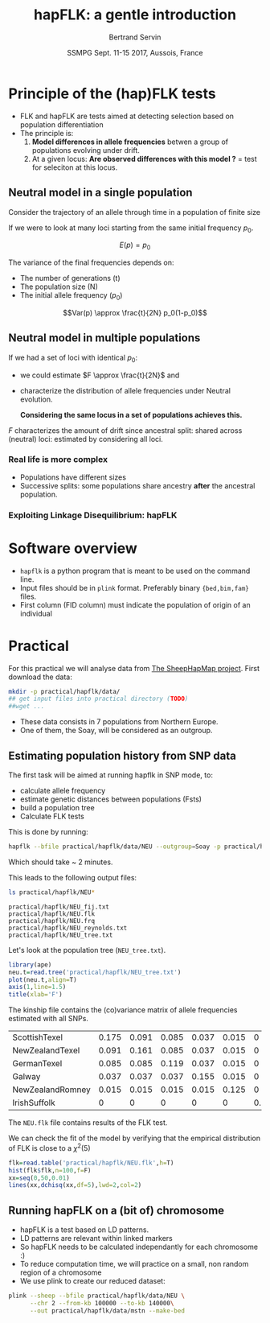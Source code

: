 #+OPTIONS: num:nil toc:nil
#+REVEAL_ROOT: http://cdn.jsdelivr.net/reveal.js/3.0.0/
#+REVEAL_TRANS: none
#+REVEAL_THEME: beige
#+REVEAL_PLUGINS: (highlight)
#+REVEAL_EXTRA_CSS: mystyle.css
#+OPTIONS: reveal_center:nil timestamp:nil email:t
#+LaTeX_HEADER: \usepackage{tikz}
#+PROPERTY: header-args:latex+ :packages '(("" "tikz"))
#+PROPERTY: header-args:latex+ :imagemagick yes :fit yes
#+LaTeX_HEADER:  \usetikzlibrary{shapes,arrows}
#+Title: hapFLK: a gentle introduction
#+Author: Bertrand Servin
#+Email: bertrand.servin@inra.fr
#+DATE: SSMPG Sept. 11-15 2017, Aussois, France

* Principle of the (hap)FLK tests

- FLK and hapFLK are tests aimed at detecting selection based on
  population differentiation
- The principle is:
  1. *Model  differences in allele frequencies* betwen a
     group of populations evolving under drift.
  2. At a given locus: *Are observed differences with this model ?* = test for seleciton at this locus.

** Neutral model in a single population
Consider the trajectory of an allele through time in a population of
finite size 
#+BEGIN_SRC R :session principle :exports none
source('DiffusionWF.R')
#+END_SRC
#+header: :width 4 :height 4 :units "in" :res 100  :bg "transparent"
#+BEGIN_SRC R :session principle :exports results :results output graphics :file practical/hapflk/ptraj.png
  N=200
  n=100

  X=WFtrajectoires(0.5,N,n)[,1]
  plot(1:(n+1),X,type='l',
       ylim=c(0,1),lwd=2,
       axes=F,
       ylab='Allele frequency',
       xlab='t (generations)')
  axis(1)
  axis(2)
  points(0,0.5,pch=19,col=2)
  text(0,0.6,expression(p[0]),adj=0,col=2)
  points(n+1,X[n+1],pch=19)
  text(n+1,X[n+1]+0.1,expression(p),adj=0)
#+END_SRC

#+RESULTS:
[[file:practical/hapflk/ptraj.png]]

#+REVEAL: split

If we were to look at many loci starting from the same initial
frequency $p_0$. 
#+REVEAL_HTML: <div class="column" style="float:left; width: 40%">
#+header: :width 4 :height 4 :units "in" :res 100  :bg "transparent"
#+BEGIN_SRC R :session principle :exports results :results output graphics :file practical/hapflk/ptrajmulti.png

  N=1000
  n=100
  r=1000
  p.0=0.5

  X.1000=as.matrix(WFtrajectoires(rep(p.0,r),N,n))
  par(mar=c(5,4,1,2))
  matplot(X.1000,type='l',
          ylim=c(0,1),lwd=2,col=rgb(0,0,0,0.1),
          axes=F,lty=1,xlim=c(0,n+10),
          ylab='Allele frequency',
          xlab='t (generations)')
    axis(1)
    axis(2)
    points(0,p.0,pch=19,col=2)
    text(0,0.6,expression(p[0]),adj=0,col=2)
  abline(h=0.5,lwd=2,lty=2,col=2)
  ss=sqrt((n/(2*N))*p.0*(1-p.0))
  arrows(n+5,p.0-2*ss,n+5,p.0+2*ss,code=3,col=4,lwd=2,length=0.1)
  text(n+5,p.0+0.1,'Var(p)',col=4,adj=-0.1,xpd=TRUE)
#+END_SRC

#+RESULTS:
[[file:practical/hapflk/ptrajmulti.png]]
#+REVEAL_HTML: </div>

#+REVEAL_HTML: <div class="column" style="float:right; width: 60%">

$$E(p) = p_0$$

The variance of the final frequencies depends on:
- The number of generations (t)
- The population size (N)
- The initial allele frequency ($p_0$)

$$Var(p) \approx \frac{t}{2N} p_0(1-p_0)$$
#+REVEAL_HTML: </div>

** Neutral model in multiple populations
#+REVEAL_HTML: <div class="column" style="float:right; width: 60%">
If we had a set of loci with identical $p_0$:
- we could estimate \(F \approx \frac{t}{2N}\) and
- characterize the distribution of allele frequencies under Neutral
  evolution.


 *Considering the same locus in a set of populations achieves this.*

#+REVEAL_HTML: </div>

#+REVEAL_HTML: <div class="column" style="float:right; width: 40%">
#+header: :file (by-backend (latex "startree.tikz") (t "practical/hapflk/startree.png"))
#+begin_src latex :results raw graphics :exports results
 \begin{tikzpicture}[scale=2]
        \draw[very thick] (3,7) -- (1,2);
        \draw[very thick] (3,7) -- (3,2);
        \draw[very thick] (3,7) -- (5,2);
        \draw[below] (1,2) node {\Huge 1};
        \draw[below] (3,2) node {\Huge 2};
        \draw[below] (5,2) node {\Huge 3};
        \draw[above] (2,5) node {\Huge $F_1$};
        \draw[left] (3,4) node {\Huge $F_2$};
        \draw[above] (4,5) node {\Huge $F_3$};
        \draw (3,1) node {\Huge $F_1=F_2=F_3=F_{ST}$} ;
      \end{tikzpicture}
#+end_src

#+RESULTS:
[[file:practical/hapflk/startree.png]]

#+REVEAL_HTML: </div>

$F$ characterizes the amount of drift since ancestral split:
shared across (neutral) loci:  estimated by considering all loci.

*** Real life is more complex

- Populations have different sizes
- Successive splits: some populations share ancestry *after* the
  ancestral population.

#+REVEAL_HTML: <div class="column" style="float:left; width: 50%">
#+header: :file (by-backend (latex "tree.tikz") (t "practical/hapflk/tree.png"))
#+begin_src latex :results raw graphics :exports results
  \begin{tikzpicture}[scale=2.0]                                                       
    % \draw (1,0) grid (5,7);                                                
    \draw[very thick] (3,7) -- (1,2);                                       
    \draw[very thick] (2,4.5) -- (3,2);                                     
    \draw[very thick] (3,7) -- (4.5,3);                                     
    \draw[ultra thick, red] (2,4.5) -- (3,7);                               
    \draw[above left,red] (2.5,5.7) node {\Huge $f_{12}$};                        
    \draw[below] (1,2) node {\Huge 1};                                            
    \draw[below] (3,2) node {\Huge 2};                                            
    \draw[below] (4.5,3) node {\huge 3};                                          
    \draw (3,1) node {\Huge $\mathbf{Var(p_1)}=\mathbf{\textcolor{red}{F_1}}p_0(1\-p_0)$} ;
    \draw (3,0.5) node {\Huge $\mathbf{Cov(p_1,p_2)}=\mathbf{\textcolor{red}{f_{12}}}p_0(1-p_0)$}  ;
  \end{tikzpicture} 
#+end_src

#+RESULTS:
[[file:practical/hapflk/tree.png]]

#+REVEAL_HTML: </div>

#+REVEAL_HTML: <div class="column" style="float:right; width: 50%">
#+header: :width 4 :height 4 :units "in" :res 100  :bg "transparent"
#+BEGIN_SRC R :session principle :exports results :results output graphics :file practical/hapflk/covptraj.png
  N=1000
  n=100

  nsplit=75

  ## we cheat a little to make a nice graph by putting a small coef. s
  X3=WFtrajectoires(0.5,N,n,s=-0.02)[-1,1]

  X12=WFtrajectoires(0.5,N,nsplit,s=0.01)[-1,1]
  X1=c(X12,WFtrajectoires(X12[nsplit],N,n-nsplit,s=-0.02)[-1,1])
  X2=c(X12,WFtrajectoires(X12[nsplit],N,n-nsplit,s=0.02)[-1,1])

  plot(X3,type='l',
       ylim=c(0,1),lwd=2,
       axes=F,
       ylab='Allele frequency',
       xlab='t (generations)')

  lines(X1,lwd=2)
  lines(X2,lwd=2)
  lines(X12,lwd=2,col='red')

  axis(1)
  axis(2)
  ## p0
  points(0,0.5,pch=19,col=2)
  text(0,0.6,expression(p[0]),adj=0,col=2)

  points(n,X3[n],pch=19)
  points(n,X2[n],pch=19)
  points(n,X1[n],pch=19)

  text(n+5,X3[n],expression(p[3]),adj=0,xpd=T)
  text(n+5,X2[n],expression(p[2]),adj=0,xpd=T)
  text(n+5,X1[n],expression(p[1]),adj=0,xpd=T)

  length(X3)
#+END_SRC

#+RESULTS:
[[file:practical/hapflk/covptraj.png]]

#+REVEAL_HTML: </div>

*** Exploiting Linkage Disequilibrium: hapFLK

* Software overview
  - =hapflk= is a python program that is meant to be used on the command
    line.
  - Input files should be in =plink= format. Preferably binary
    ={bed,bim,fam}= files.
  - First column (FID column) must indicate the population of origin
    of an individual

* Practical

For this practical we will analyse data from
[[http://www.sheephapmap.org/hapmap.php][The SheepHapMap project]]. First download the data:
#+BEGIN_SRC sh
  mkdir -p practical/hapflk/data/
  ## get input files into practical directory (TODO)
  ##wget ...
#+END_SRC

#+RESULTS:

- These data consists in 7 populations from Northern Europe.
- One of them, the Soay, will be considered as an outgroup.
** Estimating population history from SNP data
The first task will be aimed at running hapflk in SNP mode, to:
- calculate allele frequency
- estimate genetic distances between populations (Fsts)
- build a population tree
- Calculate FLK tests
This is done by running:
#+BEGIN_SRC sh :cache yes
hapflk --bfile practical/hapflk/data/NEU --outgroup=Soay -p practical/hapflk/NEU
#+END_SRC

Which should take ~ 2 minutes.

#+REVEAL: split
This leads to the following output files:
#+BEGIN_SRC sh :exports both :results pp
ls practical/hapflk/NEU*
#+END_SRC

#+RESULTS:
: practical/hapflk/NEU_fij.txt
: practical/hapflk/NEU.flk
: practical/hapflk/NEU.frq
: practical/hapflk/NEU_reynolds.txt
: practical/hapflk/NEU_tree.txt

Let's look at  the population tree (=NEU_tree.txt=). 
#+REVEAL_HTML: <div class="column" style="float:left; width: 70%">
#+HEADER: :width 4 :height 4 :units "in" :res 100
#+BEGIN_SRC R :results output graphics :file practical/hapflk/kinship.png
library(ape)
neu.t=read.tree('practical/hapflk/NEU_tree.txt')
plot(neu.t,align=T)
axis(1,line=1.5)
title(xlab='F')
#+END_SRC

#+RESULTS:
[[file:practical/hapflk/kinship.png]]
Notice that the outgroup (Soay) has been removed.
#+REVEAL_HTML: </div>

#+REVEAL_HTML: <div class="column" style="float:right; width: 30%">
[[file:practical/hapflk/kinship.png]]
#+REVEAL_HTML: </div>

#+REVEAL: split
The kinship file contains the (co)variance matrix of allele
frequencies estimated with all SNPs.
#+BEGIN_SRC R :exports results :output code :rownames yes
  kin=as.matrix(read.table('practical/hapflk/NEU_fij.txt',row.names=1))
  print(round(kin,digits=3))
#+END_SRC

#+RESULTS:
| ScottishTexel    | 0.175 | 0.091 | 0.085 | 0.037 | 0.015 |     0 |
| NewZealandTexel  | 0.091 | 0.161 | 0.085 | 0.037 | 0.015 |     0 |
| GermanTexel      | 0.085 | 0.085 | 0.119 | 0.037 | 0.015 |     0 |
| Galway           | 0.037 | 0.037 | 0.037 | 0.155 | 0.015 |     0 |
| NewZealandRomney | 0.015 | 0.015 | 0.015 | 0.015 | 0.125 |     0 |
| IrishSuffolk     |     0 |     0 |     0 |     0 |     0 | 0.159 |


#+REVEAL: split
The =NEU.flk= file contains results of the FLK test.


We can check the fit of the model by verifying that the empirical
distribution of FLK is close to a $\chi^2(5)$ 

#+REVEAL_HTML: <div class="column" style="float:left; width: 70%">
#+BEGIN_SRC R :session flk :exports code :results output graphics :file practical/hapflk/flkdist.png
  flk=read.table('practical/hapflk/NEU.flk',h=T)
  hist(flk$flk,n=100,f=F)
  xx=seq(0,50,0.01)
  lines(xx,dchisq(xx,df=5),lwd=2,col=2)
#+END_SRC

#+RESULTS:
[[file:practical/hapflk/flkdist.png]]

#+REVEAL_HTML: </div>

#+REVEAL_HTML: <div class="column" style="float:right; width: 30%">
[[file:practical/hapflk/flkdist.png]]
#+REVEAL_HTML: </div>
** Running hapFLK on a (bit of) chromosome
- hapFLK is a test based on LD patterns.
- LD patterns are relevant within linked markers
- So hapFLK needs to be calculated independantly for each chromosome :)
- To reduce computation time, we will practice on a small, non random
  region of a chromosome
- We use plink to create our reduced dataset:
#+BEGIN_SRC sh 
  plink --sheep --bfile practical/hapflk/data/NEU \
        --chr 2 --from-kb 100000 --to-kb 140000\
        --out practical/hapflk/data/mstn --make-bed
#+END_SRC






* setup :noexport:
#+name: setup
#+begin_src emacs-lisp :results silent :exports none
  (defmacro by-backend (&rest body)
    `(case (if (boundp 'backend) (org-export-backend-name backend) nil) ,@body))
#+end_src
# Local variables:
# eval: (org-sbe "setup")
# End:

